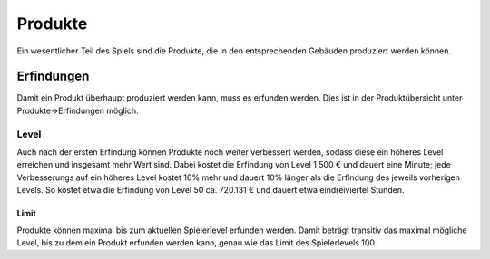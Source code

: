 Produkte
########

Ein wesentlicher Teil des Spiels sind die Produkte, die in den entsprechenden Gebäuden produziert werden können.


Erfindungen
===========

Damit ein Produkt überhaupt produziert werden kann, muss es erfunden werden. Dies ist in der Produktübersicht unter Produkte->Erfindungen möglich.

Level
-----

Auch nach der ersten Erfindung können Produkte noch weiter verbessert werden, sodass diese ein höheres Level erreichen und insgesamt mehr Wert sind. Dabei kostet die Erfindung von Level 1 500 € und dauert eine Minute; jede Verbesserungs auf ein höheres Level kostet 16% mehr und dauert 10% länger als die Erfindung des jeweils vorherigen Levels. So kostet etwa die Erfindung von Level 50 ca. 720.131 € und dauert etwa eindreiviertel Stunden.

Limit
+++++

Produkte können maximal bis zum aktuellen Spielerlevel erfunden werden. Damit beträgt transitiv das maximal mögliche Level, bis zu dem ein Produkt erfunden werden kann, genau wie das Limit des Spielerlevels 100.
